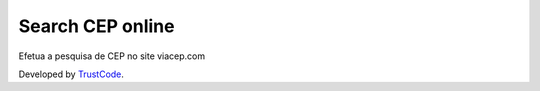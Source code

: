 Search CEP online
=================

Efetua a pesquisa de CEP no site viacep.com

Developed by `TrustCode <http://www.trustcode.com.br>`_.
